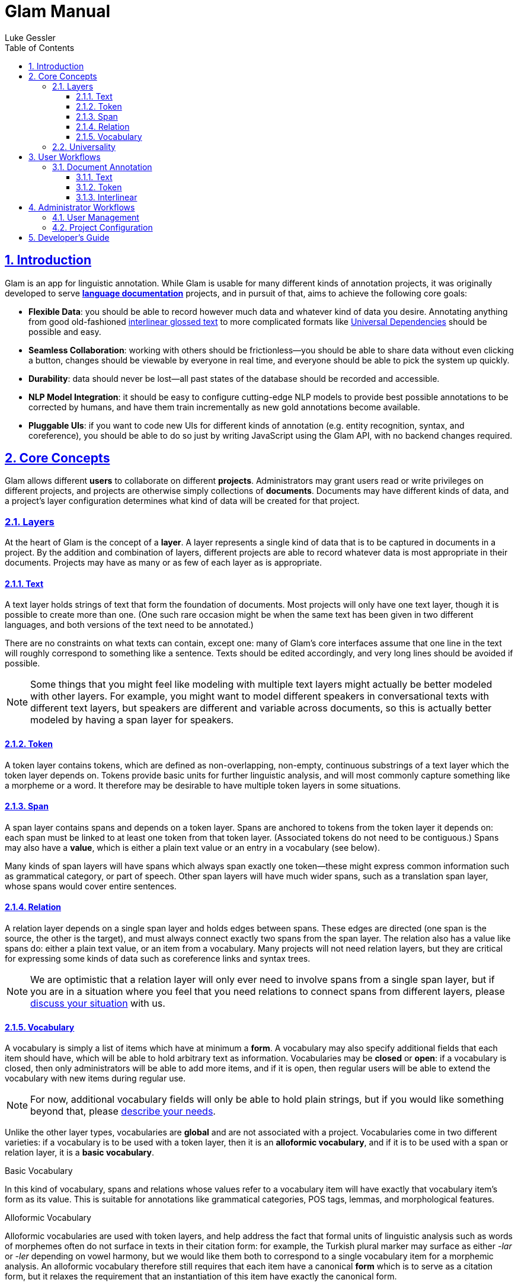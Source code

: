 = Glam Manual
:author: Luke Gessler
:lang: en
:encoding: UTF-8
:doctype: book
:toc: left
:toclevels: 3
:sectlinks:
:sectanchors:
:leveloffset: 1
:sectnums:
:imagesdir: img/src
:imagesoutdir: img/out
:favicon: favicon.ico
:hide-uri-scheme: 1

= Introduction

Glam is an app for linguistic annotation.
While Glam is usable for many different kinds of annotation projects, it was originally developed to serve https://en.wikipedia.org/wiki/Language_documentation[**language documentation**] projects, and in pursuit of that, aims to achieve the following core goals:

- **Flexible Data**: you should be able to record however much data and whatever kind of data you desire.
Annotating anything from good old-fashioned https://en.wikipedia.org/wiki/Interlinear_gloss[interlinear glossed text] to more complicated formats like https://universaldependencies.org/format.html[Universal Dependencies] should be possible and easy.
- **Seamless Collaboration**: working with others should be frictionless--you should be able to share data without even clicking a button, changes should be viewable by everyone in real time, and everyone should be able to pick the system up quickly.
- **Durability**: data should never be lost--all past states of the database should be recorded and accessible.
- **NLP Model Integration**: it should be easy to configure cutting-edge NLP models to provide best possible annotations to be corrected by humans, and have them train incrementally as new gold annotations become available.
- **Pluggable UIs**: if you want to code new UIs for different kinds of annotation (e.g. entity recognition, syntax, and coreference), you should be able to do so just by writing JavaScript using the Glam API, with no backend changes required.

= Core Concepts
Glam allows different **users** to collaborate on different **projects**.
Administrators may grant users read or write privileges on different projects, and projects are otherwise simply collections of **documents**.
Documents may have different kinds of data, and a project's layer configuration determines what kind of data will be created for that project.


== Layers
At the heart of Glam is the concept of a **layer**.
A layer represents a single kind of data that is to be captured in documents in a project.
By the addition and combination of layers, different projects are able to record whatever data is most appropriate in their documents.
Projects may have as many or as few of each layer as is appropriate.

=== Text
A text layer holds strings of text that form the foundation of documents.
Most projects will only have one text layer, though it is possible to create more than one.
(One such rare occasion might be when the same text has been given in two different languages, and both versions of the text need to be annotated.)

There are no constraints on what texts can contain, except one: many of Glam's core interfaces assume that one line in the text will roughly correspond to something like a sentence.
Texts should be edited accordingly, and very long lines should be avoided if possible.

NOTE: Some things that you might feel like modeling with multiple text layers might actually be better modeled with other layers.
For example, you might want to model different speakers in conversational texts with different text layers, but speakers are different and variable across documents, so this is actually better modeled by having a span layer for speakers.

=== Token
A token layer contains tokens, which are defined as non-overlapping, non-empty, continuous substrings of a text layer which the token layer depends on.
Tokens provide basic units for further linguistic analysis, and will most commonly capture something like a morpheme or a word.
It therefore may be desirable to have multiple token layers in some situations.

=== Span
A span layer contains spans and depends on a token layer.
Spans are anchored to tokens from the token layer it depends on: each span must be linked to at least one token from that token layer.
(Associated tokens do not need to be contiguous.)
Spans may also have a **value**, which is either a plain text value or an entry in a vocabulary (see below).

Many kinds of span layers will have spans which always span exactly one token--these might express common information such as grammatical category, or part of speech.
Other span layers will have much wider spans, such as a translation span layer, whose spans would cover entire sentences.

=== Relation
A relation layer depends on a single span layer and holds edges between spans.
These edges are directed (one span is the source, the other is the target), and must always connect exactly two spans from the span layer.
The relation also has a value like spans do: either a plain text value, or an item from a vocabulary.
Many projects will not need relation layers, but they are critical for expressing some kinds of data such as coreference links and syntax trees.

NOTE: We are optimistic that a relation layer will only ever need to involve spans from a single span layer, but if you are in a situation where you feel that you need relations to connect spans from different layers, please https://github.com/lgessler/glam/discussions[discuss your situation] with us.

=== Vocabulary
A vocabulary is simply a list of items which have at minimum a **form**.
A vocabulary may also specify additional fields that each item should have, which will be able to hold arbitrary text as information.
Vocabularies may be **closed** or **open**: if a vocabulary is closed, then only administrators will be able to add more items, and if it is open, then regular users will be able to extend the vocabulary with new items during regular use.

NOTE: For now, additional vocabulary fields will only be able to hold plain strings, but if you would like something beyond that, please https://github.com/lgessler/glam/discussions[describe your needs].

Unlike the other layer types, vocabularies are **global** and are not associated with a project.
Vocabularies come in two different varieties: if a vocabulary is to be used with a token layer, then it is an **alloformic vocabulary**, and if it is to be used with a span or relation layer, it is a **basic vocabulary**.

.Basic Vocabulary
In this kind of vocabulary, spans and relations whose values refer to a vocabulary item will have exactly that vocabulary item's form as its value.
This is suitable for annotations like grammatical categories, POS tags, lemmas, and morphological features.

.Alloformic Vocabulary
Alloformic vocabularies are used with token layers, and help address the fact that formal units of linguistic analysis such as words of morphemes often do not surface in texts in their citation form: for example, the Turkish plural marker may surface as either _-lar_ or _-ler_ depending on vowel harmony, but we would like them both to correspond to a single vocabulary item for a morphemic analysis.
An alloformic vocabulary therefore still requires that each item have a canonical **form** which is to serve as a citation form, but it relaxes the requirement that an instantiation of this item have exactly the canonical form.

== Universality
The five layer types described above are technically and conceptually simple.
Recall that one of Glam's goals is to allow you to record any kind of data.
Can we really expect to accommodate any kind of data using just the five layer types?

Cautiously, we expect that the answer is yes.
Researchers in https://aclanthology.org/2020.acl-main.192/[NLP] and https://corpus-tools.org/salt/[corpus linguistics], among others, have already described very similar data models and expressed faith (supported by experimental successes) in their ability to express almost any linguistic formalism.
So, if there is some kind of data you wish to annotate, you can expect that Glam's layer system will be able to handle it.

NOTE: If you're struggling to come up with a plan for your data, don't hesitate to make a post on the https://github.com/lgessler/glam/discussions[discussions page] so others can give you advice.

However, what is not necessarily guaranteed is that Glam will provide you with an ergonomic interface for annotating documents in your layer system.
Glam tries to provide sensible interfaces for the most common kinds of linguistic annotation (such as interlinear glossing), but if your needs are more complex (as they would be with something like constituency treebanking), Glam's interfaces may not be especially ergonomic, and you should consider developing your own UI.

= User Workflows

== Document Annotation
Glam ships with a number of document-level editing interfaces to facilitate typical kinds of annotation.
All of these interfaces will automatically update in real time if multiple users are editing the same document.

=== Text
The text editing interface (at `/document/:id?tab=text`) is used for editing the raw text that will be annotated in the document.

.Raw text entry
A text box allows for entry, and the default "save" action will save the text as it is entered.
No tokens will be created--just the text will be saved.

.Text entry with morpheme tokenization
[#morphent]
You will often want tokens that represent a morpheme rather than a whole word.
To conveniently enter data like this, the text editing interface offers a "save with morpheme tokenization" action.
Text that is entered and saved with this action will create tokens when the text is saved with explicit guidance from you in the form of `-` separators between morphemes.
For example, consider the following raw text:

```
Ox-en plow-ing the field-s
```

When saved with morpheme tokenization mode, two things will happen: first, the `-` separators will be removed from the text's final form; second, tokens will be generated that will have boundaries at `-` separators as well as other heuristic boundaries, such as whitespace characters.
The text above would therefore look like so, where the numbers under each character indicates the token it belongs to:

```
Oxen plowing the fields
1122 3333444 555 666667
```

If you want to include a literal `-` in your text, simply repeat it:

```
The ice--cream melt-ed
=>
The ice-cream melted
111 222344444 555566
```

=== Token

The token editing interface (at `/document/:id?tab=token`) allows you to create and edit tokens.
A token is visually represented in both this interface and the text interface with a black rounded box around its text.

WARNING: Some of the actions described here are only guaranteed to work in Google Chrome. Avoid using other browsers at this time.

.Bulk token creation
Currently, only whitespace tokenization is supported for bulk token editing.
It is recommended that you use text editing with morpheme tokenization if this is not suitable for you.
In the future, it will be possible to use external tokenizers, such as SpaCy's.

.Token deletion
Simply click on a token's box to delete it.

.Token creation
Highlight a totally untokenized span of text, either by clicking and dragging your mouse over it or double clicking on a whole word.
Creation will only succeed if all characters do not belong to any existing token.

.Token editing
To shift the boundaries of an existing token, hover over the token with your mouse and use the following keyboard commands:

- `A` / `←`: expand token left
- `SHIFT+A` / `SHIFT+←`: shrink token left
- `D` / `→`: expand token right
- `SHIFT+D` / `SHIFT+→`: shrink token right

=== Interlinear
The interlinear interface allows <<Project Configuration,properly configured span layers>> to be edited.
For each token, each token-level span layer will have a single field, and for each sentence, each sentence-level span layer will also have a single field.
Changes in the spans' values will be propagated to other users as soon as your cursor leaves a field.

= Administrator Workflows
Administrators are privileged users that can configure all aspects of a Glam instance.

== User Management
Administrators can create new users and manage existing users (`/admin/user`).

== Project Configuration
Each project has its own configuration of layers which will determine the structure of documents inside that project.
Most projects will only need one text layer and one token layer, though one may want to have e.g. tokenizations at both the morpheme and the word level.
Span layers will vary most across projects, as they contain the span-level linguistic annotations that will constitute the bulk of a document's linguistic annotations.

.Span Configuration for Interlinear Editor
The interlinear editor needs to know which span layers represent token-level information (e.g. a POS tag or a grammatical category), and which represent sentence-level information (e.g. a translation).
Once you have configured your project's layers, go to the "Interfaces" tab of the admin's project management activity and configure the span layers you wish to use in the interlinear editor.

.Read and Write Privileges
By default, non-admin users are not allowed to view or edit any projects.
To grant them access, navigate to a project in the Project Management admin activity, visit the "Access" tab, and grant each user the appropriate privileges.

= Developer's Guide

CAUTION: This section is intended only for people who want to extend Glam. You do not need to read this section in order to use Glam.

TODO